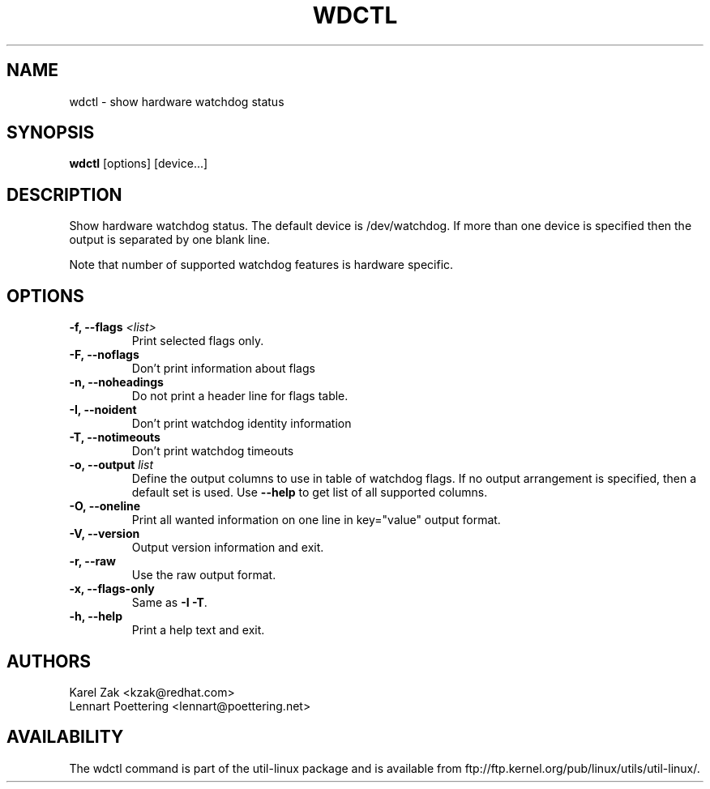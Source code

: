 .\" wdctl.8 --
.\" Copyright (C) 2012 Karel Zak <kzak@redhat.com>
.\" May be distributed under the GNU General Public License

.TH WDCTL 8 "May 2012" "util-linux" "System Administration"
.SH NAME
wdctl \-
show hardware watchdog status
.SH SYNOPSIS
.B wdctl
.RB [options]
.RB [device...]
.SH DESCRIPTION
Show hardware watchdog status. The default device is /dev/watchdog. If more
than one device is specified then the output is separated by one blank line.

Note that number of supported watchdog features is hardware specific.

.SH OPTIONS
.IP "\fB\-f, \-\-flags \fI<list>\fP"
Print selected flags only.
.IP "\fB\-F, \-\-noflags\fP"
Don't print information about flags
.IP "\fB\-n, \-\-noheadings\fP"
Do not print a header line for flags table.
.IP "\fB\-I, \-\-noident\fP"
Don't print watchdog identity information
.IP "\fB\-T, \-\-notimeouts\fP"
Don't print watchdog timeouts
.IP "\fB\-o, \-\-output \fIlist\fP"
Define the output columns to use in table of watchdog flags. If no output
arrangement is specified, then a default set is used.  Use \fB\-\-help\fP to
get list of all supported columns.
.IP "\fB\-O, \-\-oneline\fP"
Print all wanted information on one line in key="value" output format.
.IP "\fB\-V, \-\-version\fP"
Output version information and exit.
.IP "\fB\-r, \-\-raw\fP"
Use the raw output format.
.IP "\fB\-x, \-\-flags-only\fP"
Same as \fB\-I \-T\fP.
.IP "\fB\-h, \-\-help\fP"
Print a help text and exit.

.SH AUTHORS
.nf
Karel Zak <kzak@redhat.com>
Lennart Poettering <lennart@poettering.net>
.fi
.SH AVAILABILITY
The wdctl command is part of the util-linux package and is available from
ftp://ftp.kernel.org/pub/linux/utils/util-linux/.
